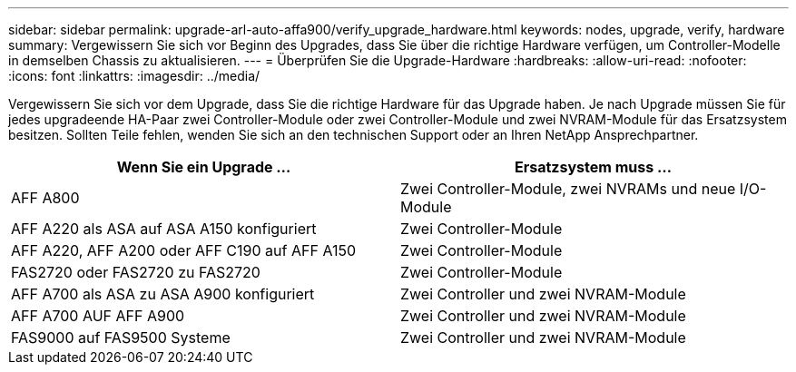 ---
sidebar: sidebar 
permalink: upgrade-arl-auto-affa900/verify_upgrade_hardware.html 
keywords: nodes, upgrade, verify, hardware 
summary: Vergewissern Sie sich vor Beginn des Upgrades, dass Sie über die richtige Hardware verfügen, um Controller-Modelle in demselben Chassis zu aktualisieren. 
---
= Überprüfen Sie die Upgrade-Hardware
:hardbreaks:
:allow-uri-read: 
:nofooter: 
:icons: font
:linkattrs: 
:imagesdir: ../media/


[role="lead"]
Vergewissern Sie sich vor dem Upgrade, dass Sie die richtige Hardware für das Upgrade haben. Je nach Upgrade müssen Sie für jedes upgradeende HA-Paar zwei Controller-Module oder zwei Controller-Module und zwei NVRAM-Module für das Ersatzsystem besitzen. Sollten Teile fehlen, wenden Sie sich an den technischen Support oder an Ihren NetApp Ansprechpartner.

[cols="50,50"]
|===
| Wenn Sie ein Upgrade ... | Ersatzsystem muss ... 


| AFF A800 | Zwei Controller-Module, zwei NVRAMs und neue I/O-Module 


| AFF A220 als ASA auf ASA A150 konfiguriert | Zwei Controller-Module 


| AFF A220, AFF A200 oder AFF C190 auf AFF A150 | Zwei Controller-Module 


| FAS2720 oder FAS2720 zu FAS2720 | Zwei Controller-Module 


| AFF A700 als ASA zu ASA A900 konfiguriert | Zwei Controller und zwei NVRAM-Module 


| AFF A700 AUF AFF A900 | Zwei Controller und zwei NVRAM-Module 


| FAS9000 auf FAS9500 Systeme | Zwei Controller und zwei NVRAM-Module 
|===